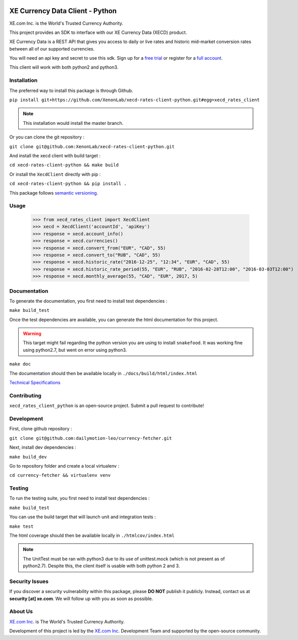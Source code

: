 .. image:: _static/XE_Corporation_logo.png
    :align: right

XE Currency Data Client - Python
================================

XE.com Inc. is the World's Trusted Currency Authority.

This project provides an SDK to interface with our XE Currency Data (XECD) product.

XE Currency Data is a REST API that gives you access to daily or live rates and historic mid-market conversion rates between all of our supported currencies.

You will need an api key and secret to use this sdk. Sign up for a `free trial`_ or register for a `full account`_.

This client will work with both python2 and python3.

Installation
------------

The preferred way to install this package is through Github.

``pip install git+https://github.com/XenonLab/xecd-rates-client-python.git#egg=xecd_rates_client``

.. note::
    This installation would install the master branch.

Or you can clone the git repository :

``git clone git@github.com:XenonLab/xecd-rates-client-python.git``

And install the xecd client with build target :

``cd xecd-rates-client-python && make build``

Or install the ``XecdClient`` directly with pip :

``cd xecd-rates-client-python && pip install .``

This package follows `semantic versioning`_.

Usage
-----

   >>> from xecd_rates_client import XecdClient
   >>> xecd = XecdClient('accountId', 'apiKey')
   >>> response = xecd.account_info()
   >>> response = xecd.currencies()
   >>> response = xecd.convert_from("EUR", "CAD", 55)
   >>> response = xecd.convert_to("RUB", "CAD", 55)
   >>> response = xecd.historic_rate("2016-12-25", "12:34", "EUR", "CAD", 55)
   >>> response = xecd.historic_rate_period(55, "EUR", "RUB", "2016-02-28T12:00", "2016-03-03T12:00")
   >>> response = xecd.monthly_average(55, "CAD", "EUR", 2017, 5)

Documentation
-------------

To generate the documentation, you first need to install test dependencies :

``make build_test``

Once the test dependencies are available, you can generate the html documentation for this project.

.. warning::
    This target might fail regarding the python version you are using to install ``snakefood``.
    It was working fine using python2.7, but went on error using python3.

``make doc``

The documentation should then be available locally in ``./docs/build/html/index.html``


`Technical Specifications`_

Contributing
------------

``xecd_rates_client_python`` is an open-source project. Submit a pull request to contribute!

Development
-----------

First, clone github repository :

``git clone git@github.com:dailymotion-leo/currency-fetcher.git``

Next, install dev dependencies :

``make build_dev``

Go to repository folder and create a local virtualenv :

``cd currency-fetcher && virtualenv venv``


Testing
-------

To run the testing suite, you first need to install test dependencies :

``make build_test``

You can use the build target that will launch unit and integration tests :

``make test``

The html coverage should then be available locally in ``./htmlcov/index.html``

.. note::
    The UnitTest must be ran with python3 due to its use of unittest.mock (which is not present as of python2.7).
    Despite this, the client itself is usable with both python 2 and 3.

Security Issues
---------------

If you discover a security vulnerability within this package, please **DO NOT** publish it publicly.
Instead, contact us at **security [at] xe.com**. We will follow up with you as soon as possible.

About Us
--------

`XE.com Inc.`_ is The World's Trusted Currency Authority.

Development of this project is led by the `XE.com Inc.`_ Development Team and supported by the open-source community.

.. _XE.com Inc.: http://www.xe.com
.. _Technical Specifications: http://www.xe.com/xecurrencydata/XE_Currency_Data_API_Specifications.pdf
.. _semantic versioning: http://semver.org/
.. _free trial: https://xecd.xe.com/account/signup.php?freetrial
.. _full account: http://www.xe.com/xecurrencydata/